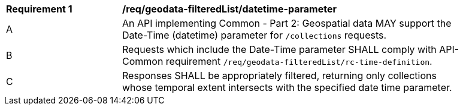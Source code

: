 [[req_geodata_filteredList-datetime-parameter]]
[width="90%",cols="2,6a"]
|===
^|*Requirement {counter:req-id}* |*/req/geodata-filteredList/datetime-parameter*
^|A |An API implementing Common - Part 2: Geospatial data MAY support the Date-Time (datetime) parameter for `/collections` requests.
^|B |Requests which include the Date-Time parameter SHALL comply with API-Common requirement `/req/geodata-filteredList/rc-time-definition`.
^|C |Responses SHALL be appropriately filtered, returning only collections whose temporal extent intersects with the specified date time parameter.
|===
